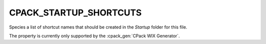 CPACK_STARTUP_SHORTCUTS
-----------------------

Species a list of shortcut names that should be created in the `Startup` folder
for this file.

The property is currently only supported by the :cpack_gen:`CPack WIX Generator`.

